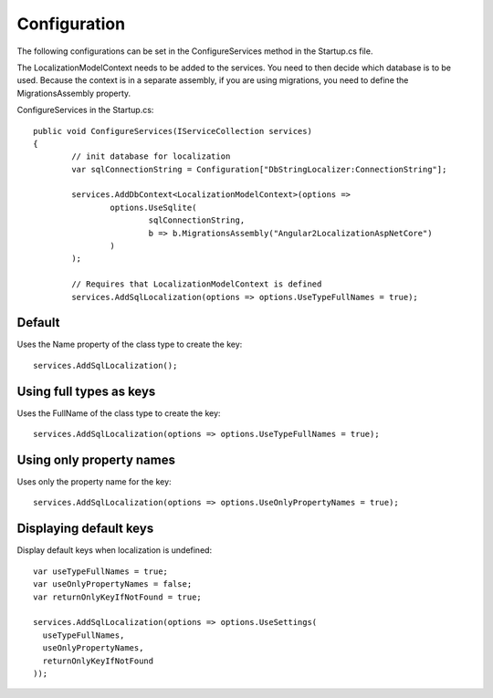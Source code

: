 Configuration 
=======================================

The following configurations can be set in the ConfigureServices method in the Startup.cs file.

.. highlight:: csharp

The LocalizationModelContext needs to be added to the services. You need to then decide which database is to be used. Because the context is in a separate assembly, if you are using migrations, you need to define the MigrationsAssembly property.

ConfigureServices in the Startup.cs::

	public void ConfigureServices(IServiceCollection services)
	{
		// init database for localization
		var sqlConnectionString = Configuration["DbStringLocalizer:ConnectionString"];

		services.AddDbContext<LocalizationModelContext>(options =>
			options.UseSqlite(
				sqlConnectionString,
				b => b.MigrationsAssembly("Angular2LocalizationAspNetCore")
			)
		);

		// Requires that LocalizationModelContext is defined
		services.AddSqlLocalization(options => options.UseTypeFullNames = true);


Default
-----------------------

.. highlight:: csharp

Uses the Name property of the class type to create the key::

	services.AddSqlLocalization();


Using full types as keys
-----------------------

.. highlight:: csharp

Uses the FullName of the class type to create the key::

	services.AddSqlLocalization(options => options.UseTypeFullNames = true);


Using only property names
-----------------------

.. highlight:: csharp

Uses only the property name for the key::

	services.AddSqlLocalization(options => options.UseOnlyPropertyNames = true);


Displaying default keys
-----------------------

.. highlight:: csharp

Display default keys when localization is undefined::

	var useTypeFullNames = true;
	var useOnlyPropertyNames = false;
	var returnOnlyKeyIfNotFound = true;

	services.AddSqlLocalization(options => options.UseSettings(
	  useTypeFullNames, 
	  useOnlyPropertyNames, 
	  returnOnlyKeyIfNotFound
	));
